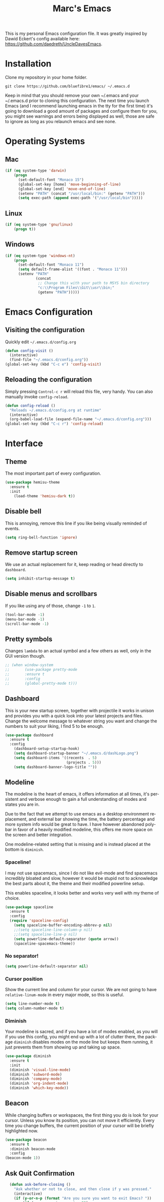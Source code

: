 
#+STARTUP: overview
#+TITLE: Marc's Emacs
#+CREATOR: Marc Demers
#+LANGUAGE: en

[[./dashLogo.png]]

This is my personal Emacs configuration file. It was greatly inspired by Dawid Eckert's config available here: https://github.com/daedreth/UncleDavesEmacs.  

* Installation

Clone my repository in your home folder.

=git clone https://github.com/bluefibre1/emacs/ ~/.emacs.d=

Keep in mind that you should remove your own ~/.emacs and your ~/.emacs.d
prior to cloning this configuration. The next time you launch Emacs (and I recommend launching emacs in the tty for the first time) it's going to download a good amount of packages and configure them for you, you might see warnings and errors being displayed as well, those are safe to ignore as long as you relaunch emacs and see none.
* Operating Systems
** Mac
#+BEGIN_SRC emacs-lisp
  (if (eq system-type 'darwin)
      (progn
        (set-default-font "Monaco 15")
        (global-set-key [home] 'move-beginning-of-line)
        (global-set-key [end] 'move-end-of-line)
        (setenv "PATH" (concat "/usr/local/bin:" (getenv "PATH")))
        (setq exec-path (append exec-path '("/usr/local/bin")))))
#+END_SRC
** Linux
#+BEGIN_SRC emacs-lisp
  (if (eq system-type 'gnu/linux)
      (progn t))
#+END_SRC
** Windows
#+BEGIN_SRC emacs-lisp
  (if (eq system-type 'windows-nt)
      (progn 
        (set-default-font "Monaco 11")
        (setq default-frame-alist '((font . "Monaco 11")))
        (setenv "PATH"
                (concat
                 ;; Change this with your path to MSYS bin directory
                 "c:\\Program Files\\Git\\usr\\bin;"
                 (getenv "PATH")))))
#+END_SRC

* Emacs Configuration
** Visiting the configuration
Quickly edit =~/.emacs.d/config.org=
#+BEGIN_SRC emacs-lisp
  (defun config-visit ()
    (interactive)
    (find-file "~/.emacs.d/config.org"))
  (global-set-key (kbd "C-c e") 'config-visit)
#+END_SRC

** Reloading the configuration
   
Simply pressing =Control-c r= will reload this file, very handy.
You can also manually invoke =config-reload=.
#+BEGIN_SRC emacs-lisp
  (defun config-reload ()
    "Reloads ~/.emacs.d/config.org at runtime"
    (interactive)
    (org-babel-load-file (expand-file-name "~/.emacs.d/config.org")))
  (global-set-key (kbd "C-c r") 'config-reload)
#+END_SRC

* Interface
** Theme
The most important part of every configuration.
#+BEGIN_SRC emacs-lisp
  (use-package hemisu-theme
    :ensure t
    :init
      (load-theme 'hemisu-dark t))
#+END_SRC
** Disable bell
This is annoying, remove this line if you like being visually reminded of events.
#+BEGIN_SRC emacs-lisp
(setq ring-bell-function 'ignore)
#+END_SRC
** Remove startup screen
We use an actual replacement for it, keep reading or head directly to =dashboard=.
#+BEGIN_SRC emacs-lisp
(setq inhibit-startup-message t)
#+END_SRC
** Disable menus and scrollbars
If you like using any of those, change =-1= to =1=.
#+BEGIN_SRC emacs-lisp
(tool-bar-mode -1)
(menu-bar-mode -1)
(scroll-bar-mode -1)
#+END_SRC

** Pretty symbols
Changes =lambda= to an actual symbol and a few others as well, only in the GUI version though.
#+BEGIN_SRC emacs-lisp
  ;; (when window-system
  ;;       (use-package pretty-mode
  ;;       :ensure t
  ;;       :config
  ;;       (global-pretty-mode t)))
#+END_SRC

** Dashboard
 This is your new startup screen, together with projectile it works in unison and
 provides you with a quick look into your latest projects and files.
 Change the welcome message to whatever string you want and
 change the numbers to suit your liking, I find 5 to be enough.
 #+BEGIN_SRC emacs-lisp
   (use-package dashboard
     :ensure t
     :config
       (dashboard-setup-startup-hook)
       (setq dashboard-startup-banner "~/.emacs.d/dashLogo.png")
       (setq dashboard-items '((recents  . 5)
                               (projects . 5)))
       (setq dashboard-banner-logo-title ""))
 #+END_SRC
** Modeline
 The modeline is the heart of emacs, it offers information at all times, it's persistent
 and verbose enough to gain a full understanding of modes and states you are in.

 Due to the fact that we attempt to use emacs as a desktop environment replacement,
 and external bar showing the time, the battery percentage and more system info would be great to have.
 I have however abandoned polybar in favor of a heavily modified modeline, this offers me more space
 on the screen and better integration.

 One modeline-related setting that is missing and is instead placed at the bottom is =diminish=.
*** Spaceline!
 I may not use spacemacs, since I do not like evil-mode and find spacemacs incredibly bloated and slow,
 however it would be stupid not to acknowledge the best parts about it, the theme and their modified powerline setup.

 This enables spaceline, it looks better and works very well with my theme of choice.
 #+BEGIN_SRC emacs-lisp
   (use-package spaceline
     :ensure t
     :config
     (require 'spaceline-config)
       (setq spaceline-buffer-encoding-abbrev-p nil)
       ;;(setq spaceline-line-column-p nil)
       ;;(setq spaceline-line-p nil)
       (setq powerline-default-separator (quote arrow))
       (spaceline-spacemacs-theme))
 #+END_SRC

*** No separator!
 #+BEGIN_SRC emacs-lisp
   (setq powerline-default-separator nil)
 #+END_SRC

*** Cursor position
 Show the current line and column for your cursor.
 We are not going to have =relative-linum-mode= in every major mode, so this is useful.
 #+BEGIN_SRC emacs-lisp
   (setq line-number-mode t)
   (setq column-number-mode t)
 #+END_SRC

*** Diminish
Your modeline is sacred, and if you have a lot of modes enabled, as you will if you use this config,
you might end up with a lot of clutter there, the package =diminish= disables modes on the mode line but keeps
them running, it just prevents them from showing up and taking up space.

#+BEGIN_SRC emacs-lisp
  (use-package diminish
    :ensure t
    :init
    (diminish 'visual-line-mode)
    (diminish 'subword-mode)
    (diminish 'company-mode)
    (diminish 'org-indent-mode)
    (diminish 'which-key-mode))
#+END_SRC

** Beacon
While changing buffers or workspaces, the first thing you do is look for your cursor.
Unless you know its position, you can not move it efficiently. Every time you change
buffers, the current position of your cursor will be briefly highlighted now.
#+BEGIN_SRC emacs-lisp
    (use-package beacon
      :ensure t
      :diminish beacon-mode
      :config
	(beacon-mode 1))
#+END_SRC
** Ask Quit Confirmation
#+BEGIN_SRC emacs-lisp
  (defun ask-before-closing ()
    "Ask whether or not to close, and then close if y was pressed."
    (interactive)
    (if (y-or-n-p (format "Are you sure you want to exit Emacs? "))
        (if (< emacs-major-version 22)
            (save-buffers-kill-terminal)
          (save-buffers-kill-emacs))
      (message "Canceled exit")))
(when window-system
  (global-set-key (kbd "C-x C-c") 'ask-before-closing))
#+END_SRC
** Cursor
#+BEGIN_SRC emacs-lisp
(blink-cursor-mode 0)
#+END_SRC
** Search
#+BEGIN_SRC emacs-lisp
  (setq isearch-allow-scroll t)
#+END_SRC

* General
** Set UTF-8 encoding
#+BEGIN_SRC emacs-lisp 
  (setq locale-coding-system 'utf-8)
  (set-terminal-coding-system 'utf-8)
  (set-keyboard-coding-system 'utf-8)
  (set-selection-coding-system 'utf-8)
  (prefer-coding-system 'utf-8)
#+END_SRC
** Delete Selection
By default when you start typing and have a selection, Emacs just moves the cursor at the end of the selection and start adding characters from there. This is fine, but different from most editor on Windows now days. So to be more consistent, we change that back to overwriting the selection.
#+BEGIN_SRC emacs-lisp
 (delete-selection-mode t)
#+END_SRC
** Backups And Auto Saves
I don't use either, you might want to turn those from =nil= to =t= if you do.
#+BEGIN_SRC emacs-lisp
(setq make-backup-files nil)
(setq auto-save-default nil)
#+END_SRC

** Change yes-or-no questions into y-or-n questions
#+BEGIN_SRC emacs-lisp
(defalias 'yes-or-no-p 'y-or-n-p)
#+END_SRC

** Minimize
Always hitting this key by mistake, disabling it
#+BEGIN_SRC emacs-lisp
(global-unset-key (kbd "C-z"))
#+END_SRC
** Pasting
For my disabled fingers
#+BEGIN_SRC emacs-lisp
(global-set-key (kbd "<f4>") 'yank)
#+END_SRC
** Async
Lets us use asynchronous processes wherever possible, pretty useful.
#+BEGIN_SRC emacs-lisp
  (use-package async
    :ensure t
    :init (dired-async-mode 1))
#+END_SRC
** Moving
*** Prerequisite for others packages
 #+BEGIN_SRC emacs-lisp
   (use-package ivy
     :ensure t)
 #+END_SRC

*** Scrolling and why does the screen move
 I don't know to be honest, but this little bit of code makes scrolling with emacs a lot nicer.
 #+BEGIN_SRC emacs-lisp
   (setq scroll-conservatively 100)
 #+END_SRC
*** Switch-window
This magnificent package takes care of this issue.
It's unnoticeable if you have <3 panes open, but with 3 or more, upon pressing =C-x o=
you will notice how your buffers turn a solid color and each buffer is asigned a letter
(the list below shows the letters, you can modify them to suit your liking), upon pressing
a letter asigned to a window, your will be taken to said window, easy to remember, quick to use
and most importantly, it annihilates a big issue I had with emacs. An alternative is =ace-window=,
however by default it also changes the behaviour of =C-x o= even if only 2 windows are open,
this is bad, it also works less well with =exwm= for some reason.
#+BEGIN_SRC emacs-lisp
(use-package switch-window
  :ensure t
  :config
    (setq switch-window-input-style 'minibuffer)
    (setq switch-window-increase 4)
    (setq switch-window-threshold 2)
    (setq switch-window-shortcut-style 'qwerty)
    (setq switch-window-qwerty-shortcuts
        '("a" "s" "d" "f" "j" "k" "l" "i" "o"))
  :bind
    ([remap other-window] . switch-window))
#+END_SRC
*** Following window splits
After you split a window, your focus remains in the previous one.
This annoyed me so much I wrote these two, they take care of it.
#+BEGIN_SRC emacs-lisp
  (defun split-and-follow-horizontally ()
    (interactive)
    (split-window-below)
    (balance-windows)
    (other-window 1))
  (global-set-key (kbd "C-x 2") 'split-and-follow-horizontally)

  (defun split-and-follow-vertically ()
    (interactive)
    (split-window-right)
    (balance-windows)
    (other-window 1))
  (global-set-key (kbd "C-x 3") 'split-and-follow-vertically)
#+END_SRC

*** Buffers
 Another big thing is, buffers. If you use emacs, you use buffers, everyone loves them.
 Having many buffers is useful, but can be tedious to work with, let us see how we can improve it.

 Doing =C-x k= should kill the current buffer at all times, we have =ibuffer= for more sophisticated thing.
 #+BEGIN_SRC emacs-lisp
   (defun kill-current-buffer ()
     "Kills the current buffer."
     (interactive)
     (kill-buffer (current-buffer)))
   (global-set-key (kbd "C-x k") 'kill-current-buffer)
 #+END_SRC
** Electric Pairs
If you write any code, you may enjoy this.
Typing the first character in a set of 2, completes the second one after your cursor.
Opening a bracket? It's closed for you already. Quoting something? It's closed for you already.

You can easily add and remove pairs yourself, have a look.
#+BEGIN_SRC emacs-lisp
(setq electric-pair-pairs '(
                           (?\{ . ?\})
                           (?\( . ?\))
                           (?\[ . ?\])
                           (?\" . ?\")
                           ))
#+END_SRC

And now to enable it
#+BEGIN_SRC emacs-lisp
(electric-pair-mode t)
#+END_SRC
** Parenthesis
I forgot about that initially, it highlights matching parens when the cursor is just behind one of them.
#+BEGIN_SRC emacs-lisp
  (show-paren-mode 1)
#+END_SRC* Searhing
** Default Search
I like me some searching, the default search is very meh. In emacs, you mostly use search to get around your buffer, much like with avy, but sometimes it doesn't hurt to search for entire words or mode, swiper makes sure this is more efficient.
#+BEGIN_SRC emacs-lisp
  (use-package swiper
    :ensure t
    :bind ("C-c s" . 'swiper))
#+END_SRC

** Helm
#+BEGIN_SRC emacs-lisp
    (use-package helm
      :ensure t
      :diminish helm-mode
      :bind
      ("C-x C-r" . helm-recentf)
      ("C-x C-f" . 'helm-find-files)
      ("C-x C-b" . 'helm-buffers-list)
      ("C-x b" . 'helm-buffers-list)
      ("C-c h o" . 'helm-occur)
      ("C-c h r" . 'helm-resume)
      ("M-x" . 'helm-M-x)
      :config
      (defun daedreth/helm-hide-minibuffer ()
        (when (with-helm-buffer helm-echo-input-in-header-line)
          (let ((ov (make-overlay (point-min) (point-max) nil nil t)))
            (overlay-put ov 'window (selected-window))
            (overlay-put ov 'face
                         (let ((bg-color (face-background 'default nil)))
                           `(:background ,bg-color :foreground ,bg-color)))
            (setq-local cursor-type nil))))
      (add-hook 'helm-minibuffer-set-up-hook 'daedreth/helm-hide-minibuffer)
      (setq helm-autoresize-max-height 0
            helm-autoresize-min-height 40
            helm-M-x-fuzzy-match t
            helm-buffers-fuzzy-matching t
            helm-recentf-fuzzy-match t
            helm-semantic-fuzzy-match t
            helm-imenu-fuzzy-match t
            helm-split-window-in-side-p nil
            helm-move-to-line-cycle-in-source nil
            helm-ff-search-library-in-sexp t
            helm-scroll-amount 8 
            helm-echo-input-in-header-line t
            helm-boring-buffer-regexp-list '("\\` " "\\*helm" "\\*helm-mode" "\\*Echo Area" "\\*Minibuf"))
      :init
      (helm-mode 1))

    (require 'helm-config)    
    (helm-autoresize-mode 1)
    (define-key helm-map (kbd "<tab>") 'helm-execute-persistent-action) ; rebind tab to run persistent action
    (define-key helm-map (kbd "C-i") 'helm-execute-persistent-action) ; make TAB works in terminal
    (define-key helm-map (kbd "C-z")  'helm-select-action) ; list actions using C-z

  (use-package wgrep-helm :ensure t)
#+END_SRC
** Goto Word In Screen
Many times have I pondered how I can move around buffers even quicker.
I'm glad to say, that avy is precisely what I needed, and it's precisely what you need as well.
In short, as you invoke one of avy's functions, you will be prompted for a character
that you'd like to jump to in the /visible portion of the current buffer/.
Afterwards you will notice how all instances of said character have additional letter on top of them.
Pressing those letters, that are next to your desired character will move your cursor over there.
Admittedly, this sounds overly complicated and complex, but in reality takes a split second
and improves your life tremendously.
#+BEGIN_SRC emacs-lisp
  (use-package avy
    :ensure t
    :bind
      ("M-o" . avy-goto-char))
#+END_SRC
** Expand region
A pretty simple package, takes your cursor and semantically expands the region, so words, sentences, maybe the contents of some parentheses, it's awesome, try it out.
#+BEGIN_SRC emacs-lisp
  (use-package expand-region
    :ensure t
    :bind ("C-q" . er/expand-region))
#+END_SRC
** Snippet
#+BEGIN_SRC emacs-lisp
  (use-package yasnippet
    :ensure t
    :diminish yas-minor-mode
    :config
      (use-package yasnippet-snippets
        :ensure t)
      (yas-reload-all))
#+END_SRC

** Spell Check
#+BEGIN_SRC emacs-lisp
  (use-package flycheck
    :ensure t
    :commands global-flycheck-mode
    :diminish flycheck-mode)
#+END_SRC

** Completion
I set the delay for company mode to kick in to half a second, I also make sure that
it starts doing its magic after typing in only 2 characters.

I prefer =C-n= and =C-p= to move around the items, so I remap those accordingly.
#+BEGIN_SRC emacs-lisp
  (use-package abbrev
    :init
    (progn 
    (eval-after-load "abbrev"
    (diminish 'abbrev-mode))))

  (use-package company
    :ensure t
    :config
    (setq company-idle-delay 0)
    (setq company-minimum-prefix-length 2))

  (with-eval-after-load 'company
    (define-key company-active-map (kbd "M-n") nil)
    (define-key company-active-map (kbd "C-n") #'company-select-next)
    (define-key company-active-map (kbd "C-p") #'company-select-previous)
    (define-key company-active-map (kbd "SPC") #'company-abort))
#+END_SRC* Text Manipulation
Here I shall collect self-made functions that make editing text easier.
** Mark-Multiple
I can barely contain my joy. This extension allows you to quickly mark the next occurence of a region and edit them all at once. Wow!
#+BEGIN_SRC emacs-lisp
  (use-package mark-multiple
    :ensure t
    :bind ("C-c q" . 'mark-next-like-this))
#+END_SRC

** Improved kill-word
Why on earth does a function called =kill-word= not .. kill a word.
It instead deletes characters from your cursors position to the end of the word,
let's make a quick fix and bind it properly.
#+BEGIN_SRC emacs-lisp
  (defun daedreth/kill-inner-word ()
    "Kills the entire word your cursor is in. Equivalent to 'ciw' in vim."
    (interactive)
    (forward-char 1)
    (backward-word)
    (kill-word 1))
  (global-set-key (kbd "C-c w k") 'daedreth/kill-inner-word)
#+END_SRC

** Improved copy-word
And again, the same as above but we make sure to not delete the source word.
#+BEGIN_SRC emacs-lisp
  (defun daedreth/copy-whole-word ()
    (interactive)
    (save-excursion
      (forward-char 1)
      (backward-word)
      (kill-word 1)
      (yank)))
  (global-set-key (kbd "C-c w c") 'daedreth/copy-whole-word)
#+END_SRC

** Copy a line
Regardless of where your cursor is, this quickly copies a line.
#+BEGIN_SRC emacs-lisp
  (defun daedreth/copy-whole-line ()
    "Copies a line without regard for cursor position."
    (interactive)
    (save-excursion
      (kill-new
       (buffer-substring
        (point-at-bol)
        (point-at-eol)))))
  (global-set-key (kbd "C-c l c") 'daedreth/copy-whole-line)
#+END_SRC

** Kill a line
And this quickly deletes a line.
#+BEGIN_SRC emacs-lisp
  (global-set-key (kbd "C-c l k") 'kill-whole-line)
#+END_SRC
** Which-key
In order to use emacs, you don't need to know how to use emacs.
It's self documenting, and coupled with this insanely useful package, it's even easier.
In short, after you start the input of a command and stop, pondering what key must follow,
it will automatically open a non-intrusive buffer at the bottom of the screen offering
you suggestions for completing the command, that's it, nothing else.

It's beautiful
#+BEGIN_SRC emacs-lisp
  (use-package which-key
    :ensure t
    :diminish which-key-mode
    :config
      (which-key-mode))
#+END_SRC
** Recents
#+BEGIN_SRC emacs-lisp
  (use-package recentf
    :ensure t
    :defer 1
    :config
    (progn
      (recentf-mode 1)
      (setq recentf-max-menu-items 200)
      (setq recentf-max-saved-items 200)
      (add-to-list 'recentf-exclude "\\.el\\'")))
#+END_SRC
* Project
Projectile is an awesome project manager, mostly because it recognizes directories
with a =.git= directory as projects and helps you manage them accordingly.

** Enable projectile globally
This makes sure that everything can be a project.
#+BEGIN_SRC emacs-lisp
    (use-package projectile
      :ensure t
      :init
      (projectile-mode 1)
      :config
      (progn
        (setq projectile-completion-system 'helm)
        (setq projectile-globally-ignored-files (append '("*.o" "*.so" "GTAGS" "GRTAGS" "GPATH" "*.log" "*.txt" "*.exe" "*.svg" "*.zip" "*.pyc" "*.jar" "*.sdf")))
        (setq grep-find-ignored-files projectile-globally-ignored-files)
        (setq projectile-globally-ignored-directories (append '("bin" "CMakeFiles" ".git")))
        (setq grep-find-ignored-directories projectile-globally-ignored-directories)
        (setq projectile-switch-project-action 'helm-projectile)
        (setq projectile-indexing-method 'alien)
        (setq projectile-project-compilation-cmd "")
        (setq projectile-enable-caching t)
        (setq compilation-scroll-output 'first-error)))

    (use-package helm-projectile
      :ensure t
      :defer t
      :bind ("M-p" . helm-projectile))
#+END_SRC

** Let projectile call make
#+BEGIN_SRC emacs-lisp
  (global-set-key (kbd "<f7>") 'projectile-compile-project)
#+END_SRC
* Programming
** Line numbers
Every now and then all of us feel the urge to be productive and write some code.
In the event that this happens, the following bit of configuration makes sure that 
we have access to relative line numbering in programming-related modes.
I highly recommend not enabling =linum-relative-mode= globally, as it messed up 
something like =ansi-term= for instance.
#+BEGIN_SRC emacs-lisp
  (use-package linum
    :ensure t
    :diminish linum-mode
    :config
      (add-hook 'prog-mode-hook 'linum-mode)
      (add-hook 'tex-mode-hook 'linum-mode))
#+END_SRC
** Tab as space
Tab is always replaced by 4 spaces
#+BEGIN_SRC emacs-lisp
  (defun my-tab-as-space-hook() 
    (progn
      (setq indent-tabs-mode nil)
      (setq tab-width 4)
      (setq js-indent-level 4)))
  (add-hook 'prog-mode-hook 'my-tab-as-space-hook)
#+END_SRC

** Rainbow
Mostly useful if you are into web development or game development.
Every time emacs encounters a hexadecimal code that resembles a color, it will automatically highlight
it in the appropriate color. This is a lot cooler than you may think.
#+BEGIN_SRC emacs-lisp
  (use-package rainbow-mode
    :ensure t
    :diminish rainbow-mode
    :init
      (add-hook 'prog-mode-hook 'rainbow-mode))
#+END_SRC

** Rainbow delimiters
Colors parentheses and other delimiters depending on their depth, useful for any language using them,
especially lisp.
#+BEGIN_SRC emacs-lisp
  (use-package rainbow-delimiters
    :ensure t
    :init
      (add-hook 'prog-mode-hook #'rainbow-delimiters-mode))
#+END_SRC
** Highligh current line
=hl-line= is awesome! It's not very awesome in the terminal version of emacs though, so we don't use that.
Besides, it's only used for programming.
#+BEGIN_SRC emacs-lisp
  (when window-system (add-hook 'prog-mode-hook 'hl-line-mode))
#+END_SRC

** Languages
*** Bash
**** Mode
#+BEGIN_SRC emacs-lisp
  (defvar my-term-shell "/bin/bash")
  (defadvice ansi-term (before force-bash)
    (interactive (list my-term-shell)))
  (ad-activate 'ansi-term)
  (global-set-key (kbd "<s-return>") 'ansi-term)
#+END_SRC
**** yasnippet
#+BEGIN_SRC emacs-lisp
  (add-hook 'shell-mode-hook 'yas-minor-mode)
#+END_SRC

**** flycheck
#+BEGIN_SRC emacs-lisp
  (add-hook 'shell-mode-hook 'flycheck-mode)

#+END_SRC

**** company
#+BEGIN_SRC emacs-lisp
  (add-hook 'shell-mode-hook 'company-mode)

  (defun shell-mode-company-init ()
    (setq-local company-backends '((company-shell
                                    company-shell-env
                                    company-etags
                                    company-dabbrev-code))))

  (use-package company-shell
    :ensure t
    :config
      (require 'company)
      (add-hook 'shell-mode-hook 'shell-mode-company-init))
#+END_SRC
*** Bat
**** Mode
#+BEGIN_SRC emacs-lisp
  (use-package bat-mode
    :ensure t
    :defer t
    :mode ("\\.\\(bat\\)$" . bat-mode)
    :interpreter ("bat" . bat-mode))
#+END_SRC
**** yasnippet
#+BEGIN_SRC emacs-lisp
  (add-hook 'bat-mode-hook 'yas-minor-mode)
#+END_SRC

**** flycheck
#+BEGIN_SRC emacs-lisp
  (add-hook 'bat-mode-hook 'flycheck-mode)
#+END_SRC
*** C/C++
**** yasnippet
#+BEGIN_SRC emacs-lisp
  (add-hook 'c++-mode-hook 'yas-minor-mode)
  (add-hook 'c-mode-hook 'yas-minor-mode)
#+END_SRC

**** flycheck
#+BEGIN_SRC emacs-lisp
  (use-package flycheck-clang-analyzer
    :ensure t
    :config
    (with-eval-after-load 'flycheck
      (require 'flycheck-clang-analyzer)
       (flycheck-clang-analyzer-setup)))
#+END_SRC

**** company
Requires libclang to be installed.
#+BEGIN_SRC emacs-lisp
  (with-eval-after-load 'company
    (add-hook 'c++-mode-hook 'company-mode)
    (add-hook 'c-mode-hook 'company-mode))

  (use-package company-c-headers
    :ensure t)

  (use-package company-irony
    :ensure t
    :config
    (setq company-backends '((company-c-headers
                              company-dabbrev-code
                              company-irony))))

  (use-package irony
    :ensure t
    :diminish irony-mode
    :config
    (add-hook 'c++-mode-hook 'irony-mode)
    (add-hook 'c-mode-hook 'irony-mode)
    (add-hook 'irony-mode-hook 'irony-cdb-autosetup-compile-options)
    (if (eq system-type 'windows-nt)
        (progn
          ;; Windows performance tweaks
          ;;
          (when (boundp 'w32-pipe-read-delay)
            (setq w32-pipe-read-delay 0))
          ;; Set the buffer size to 64K on Windows (from the original 4K)
          (when (boundp 'w32-pipe-buffer-size)
            (setq irony-server-w32-pipe-buffer-size (* 64 1024)))

          )))
#+END_SRC
*** CSharp
**** Mode
#+BEGIN_SRC emacs-lisp
  (use-package csharp-mode
    :ensure t
    :defer t
    :mode ("\\.\\(cs\\)$" . csharp-mode)
    :interpreter ("csharp" . csharp-mode))
#+END_SRC
**** yasnippet
#+BEGIN_SRC emacs-lisp
  (add-hook 'csharp-mode-hook 'yas-minor-mode)
#+END_SRC

**** flycheck
#+BEGIN_SRC emacs-lisp
  (add-hook 'csharp-mode-hook 'flycheck-mode)
#+END_SRC
*** Emacs-lisp
**** eldoc
#+BEGIN_SRC emacs-lisp
  (add-hook 'emacs-lisp-mode-hook 'eldoc-mode)
#+END_SRC

**** flycheck
#+BEGIN_SRC emacs-lisp
  (add-hook 'emacs-lisp-mode-hook 'flycheck-mode)
#+END_SRC

**** yasnippet
#+BEGIN_SRC emacs-lisp
  (add-hook 'emacs-lisp-mode-hook 'yas-minor-mode)
#+END_SRC

**** company
#+BEGIN_SRC emacs-lisp
  (add-hook 'emacs-lisp-mode-hook 'company-mode)

  (use-package slime
    :ensure t
    :config
    (setq inferior-lisp-program "/usr/bin/sbcl")
    (setq slime-contribs '(slime-fancy)))

  (use-package slime-company
    :ensure t
    :init
      (require 'company)
      (slime-setup '(slime-fancy slime-company)))
#+END_SRC
*** Javascript
**** Mode
#+BEGIN_SRC emacs-lisp
  (use-package js2-mode
    :ensure t
    :defer t
    :mode ("\\.\\(js\\)$" . js2-mode)
    :interpreter ("node" . js2-mode))
#+END_SRC
**** yasnippet
#+BEGIN_SRC emacs-lisp
  (add-hook 'js2-mode-hook 'yas-minor-mode)
#+END_SRC

**** flycheck
#+BEGIN_SRC emacs-lisp
  (add-hook 'js2-mode-hook 'flycheck-mode)
#+END_SRC
*** Json
**** Mode
#+BEGIN_SRC emacs-lisp
  (use-package json-mode
    :ensure t
    :defer t
    :mode ("\\.\\(json\\)$" . json-mode)
    :interpreter ("json" . json-mode))
#+END_SRC
**** yasnippet
#+BEGIN_SRC emacs-lisp
  (add-hook 'json-mode-hook 'yas-minor-mode)
#+END_SRC

**** flycheck
#+BEGIN_SRC emacs-lisp
  (add-hook 'json-mode-hook 'flycheck-mode)
#+END_SRC
*** LaTeX
**** Mode
#+BEGIN_SRC emacs-lisp
  (use-package auctex
    :ensure t
    :mode ("\\.\\(tex\\)$" . latex-mode)
    :config
    (progn
      (setq-default TeX-auto-save t)
      (setq-default TeX-parse-self t)
      (setq-default TeX-save-query nil)
      (setq-default TeX-master nil)
      (add-hook 'LaTeX-mode-hook
                (lambda ()
                  (rainbow-delimiters-mode)
                  (company-mode)
                  (smartparens-mode)
                  (flyspell-mode)
                  (setq TeX-PDF-mode t)
                  (setq TeX-source-correlate-method 'synctex)
                  (setq TeX-source-correlate-start-server t)))))
#+END_SRC
*** Lua
**** yasnippet
#+BEGIN_SRC emacs-lisp
  (add-hook 'lua-mode-hook 'yas-minor-mode)
#+END_SRC

**** flycheck
#+BEGIN_SRC emacs-lisp
  (add-hook 'lua-mode-hook 'flycheck-mode)
#+END_SRC

**** company
#+BEGIN_SRC emacs-lisp
  (add-hook 'lua-mode-hook 'company-mode)

  (defun custom-lua-repl-bindings ()
    (local-set-key (kbd "C-c C-s") 'lua-show-process-buffer)
    (local-set-key (kbd "C-c C-h") 'lua-hide-process-buffer))

  (defun lua-mode-company-init ()
    (setq-local company-backends '((company-lua
                                    company-etags
                                    company-dabbrev-code))))

  (use-package company-lua
    :ensure t
    :config
      (require 'company)
      (setq lua-indent-level 4)
      (setq lua-indent-string-contents t)
      (add-hook 'lua-mode-hook 'custom-lua-repl-bindings)
      (add-hook 'lua-mode-hook 'lua-mode-company-init))
#+END_SRC
*** Markdown
**** Mode
#+BEGIN_SRC emacs-lisp
  (use-package markdown-mode
    :ensure t
    :defer t
    :mode ("\\.\\(md\\)$" . markdown-mode)
    :interpreter ("markdown" . markdown-mode))
#+END_SRC
**** yasnippet
#+BEGIN_SRC emacs-lisp
  (add-hook 'markdown-mode-hook 'yas-minor-mode)
#+END_SRC

**** flycheck
#+BEGIN_SRC emacs-lisp
  (add-hook 'markdown-mode-hook 'flycheck-mode)
#+END_SRC
*** Typescript
**** Mode
#+BEGIN_SRC emacs-lisp
   (use-package typescript-mode
     :ensure t
      :defer t
      :mode ("\\.\\(ts\\)$" . typescript-mode)
      :commands typescript-mode)
#+END_SRC
*** Python
**** yasnippet
#+BEGIN_SRC emacs-lisp
  (add-hook 'python-mode-hook 'yas-minor-mode)
#+END_SRC

**** flycheck
#+BEGIN_SRC emacs-lisp
  (add-hook 'python-mode-hook 'flycheck-mode)
#+END_SRC
**** company
#+BEGIN_SRC emacs-lisp
  (with-eval-after-load 'company
      (add-hook 'python-mode-hook 'company-mode))

  (use-package company-jedi
    :ensure t
    :config
      (require 'company)
      (add-to-list 'company-backends 'company-jedi))

  (defun python-mode-company-init ()
    (setq-local company-backends '((company-jedi
                                    company-etags
                                    company-dabbrev-code))))

  (use-package company-jedi
    :ensure t
    :config
      (require 'company)
      ;;(add-hook 'python-mode-hook 'python-mode-company-init)
      )
#+END_SRC
*** Yaml
**** Mode
#+BEGIN_SRC emacs-lisp
  (use-package yaml-mode
    :ensure t
    :defer t
    :mode ("\\.\\(yml\\)$" . yaml-mode)
    :interpreter ("yaml" . yaml-mode))
#+END_SRC
**** yasnippet
#+BEGIN_SRC emacs-lisp
  (add-hook 'yaml-mode-hook 'yas-minor-mode)
#+END_SRC

**** flycheck
#+BEGIN_SRC emacs-lisp
  (add-hook 'yaml-mode-hook 'flycheck-mode)
#+END_SRC


** Source Control
*** Git
Countless are the times where I opened ansi-term to use =git= on something.
These times are also something that I'd prefer stay in the past, since =magit= is
great. It's easy and intuitive to use, shows its options at a keypress and much more.

#+BEGIN_SRC emacs-lisp
  (use-package magit
    :ensure t
    :config
    (setq magit-push-always-verify nil)
    (setq git-commit-summary-max-length 50)
    :bind
    ("C-c m" . magit-status))
#+END_SRC
*** Perforce
#+BEGIN_SRC emacs-lisp
(use-package p4
 :ensure t
 :defer t
 :bind-keymap (("C-c p" . p4-prefix-map)))
#+END_SRC

* Org
** Common
#+BEGIN_SRC emacs-lisp
  (setq org-ellipsis " ")
  (setq org-src-fontify-natively t)
  (setq org-src-tab-acts-natively t)
  (setq org-confirm-babel-evaluate nil)
  (setq org-export-with-smart-quotes t)
  (setq org-src-window-setup 'current-window)
  (add-hook 'org-mode-hook 'org-indent-mode)
  (diminish 'org-indent-mode)
  (add-hook 'org-mode-hook 'flyspell-mode)
#+END_SRC
** Syntax highlighting for documents exported to HTML
#+BEGIN_SRC emacs-lisp
  (use-package htmlize
    :ensure t)
#+END_SRC

** Line wrapping
#+BEGIN_SRC emacs-lisp
  (add-hook 'org-mode-hook
	    '(lambda ()
	       (visual-line-mode 1)))
#+END_SRC

** Keybindings
#+BEGIN_SRC emacs-lisp
  (global-set-key (kbd "C-c '") 'org-edit-src-code)
#+END_SRC

** Org Bullets
Makes it all look a bit nicer, I hate looking at asterisks.
#+BEGIN_SRC emacs-lisp
  (use-package org-bullets
    :ensure t
    :config
      (add-hook 'org-mode-hook (lambda () (org-bullets-mode))))
#+END_SRC

